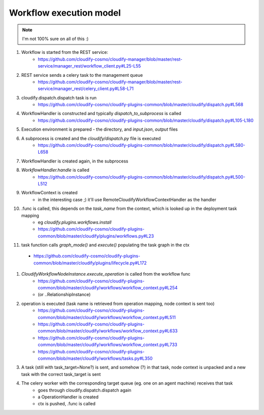 Workflow execution model
====================

.. note::

    I'm not 100% sure on all of this :)


#. Workflow is started from the REST service:
    - https://github.com/cloudify-cosmo/cloudify-manager/blob/master/rest-service/manager_rest/workflow_client.py#L25-L55

#. REST service sends a celery task to the management queue
    - https://github.com/cloudify-cosmo/cloudify-manager/blob/master/rest-service/manager_rest/celery_client.py#L58-L71

#. cloudify.dispatch.dispatch task is run
    - https://github.com/cloudify-cosmo/cloudify-plugins-common/blob/master/cloudify/dispatch.py#L568

#. WorkflowHandler is constructed and typically `dispatch_to_subprocess` is called
    - https://github.com/cloudify-cosmo/cloudify-plugins-common/blob/master/cloudify/dispatch.py#L105-L180

#. Execution environment is prepared - the directory, and `input.json`, `output` files

#. A subprocess is created and the `cloudify/dispatch.py` file is executed
    - https://github.com/cloudify-cosmo/cloudify-plugins-common/blob/master/cloudify/dispatch.py#L580-L658

#. WorkflowHandler is created again, in the subprocess

#. `WorkflowHandler.handle` is called
    - https://github.com/cloudify-cosmo/cloudify-plugins-common/blob/master/cloudify/dispatch.py#L500-L512

#. WorkflowContext is created
    - in the interesting case ;) it'll use RemoteCloudifyWorkflowContextHandler as the handler

#. .func is called, this depends on the `task_name` from the context, which is looked up in the deployment task mapping
    - eg `cloudify.plugins.workflows.install`
    - https://github.com/cloudify-cosmo/cloudify-plugins-common/blob/master/cloudify/plugins/workflows.py#L23

#. task function calls `graph_mode()` and `execute()` populating the task graph in the ctx
  - https://github.com/cloudify-cosmo/cloudify-plugins-common/blob/master/cloudify/plugins/lifecycle.py#L172

#. `CloudifyWorkflowNodeInstance.execute_operation` is called from the workflow func
    - https://github.com/cloudify-cosmo/cloudify-plugins-common/blob/master/cloudify/workflows/workflow_context.py#L254
    - (or ..RelationshipInstance)

#. operation is executed (task name is retrieved from operation mapping, node context is sent too)
    - https://github.com/cloudify-cosmo/cloudify-plugins-common/blob/master/cloudify/workflows/workflow_context.py#L511
    - https://github.com/cloudify-cosmo/cloudify-plugins-common/blob/master/cloudify/workflows/workflow_context.py#L633
    - https://github.com/cloudify-cosmo/cloudify-plugins-common/blob/master/cloudify/workflows/workflow_context.py#L733
    - https://github.com/cloudify-cosmo/cloudify-plugins-common/blob/master/cloudify/workflows/tasks.py#L350


#. A task (still with task_target=None?) is sent, and somehow (?) in that task, node context is unpacked
   and a new task with the correct task_target is sent

#. The celery worker with the corresponding target queue (eg. one on an agent machine) receives that task
    - goes through cloudify.dispatch.dispatch again
    - a OperationHandler is created
    - ctx is pushed, .func is called

